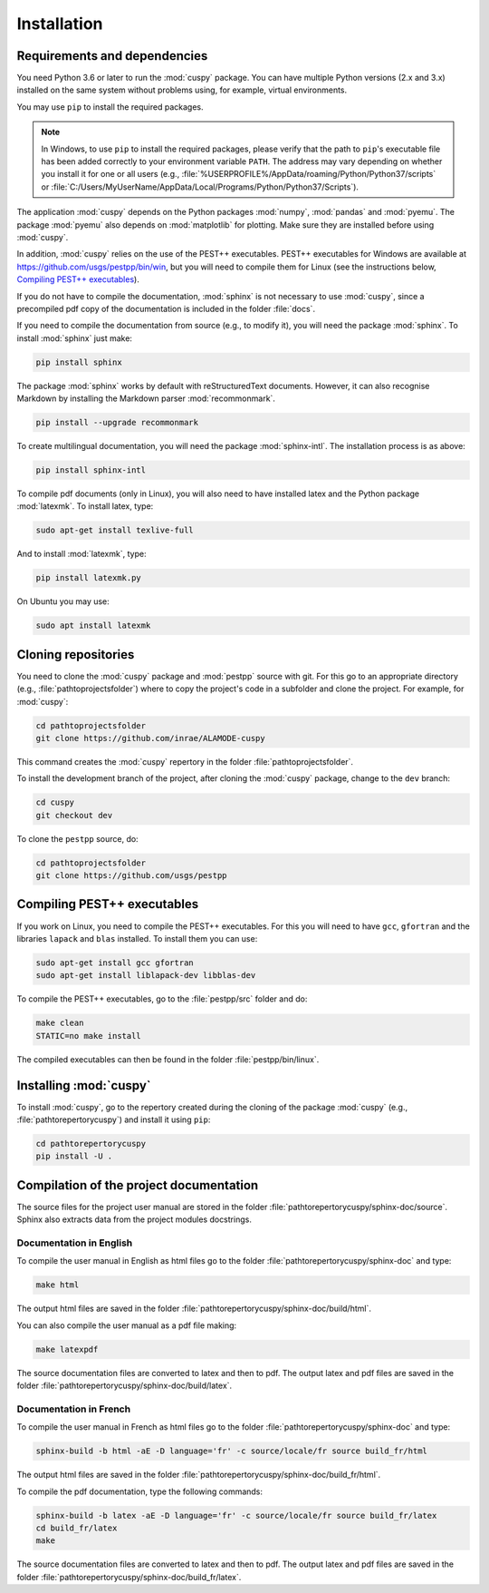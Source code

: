 Installation
============

Requirements and dependencies
-----------------------------
You need Python 3.6 or later to run the :mod:`cuspy` package. You can have
multiple Python versions (2.x and 3.x) installed on the same system
without problems using, for example, virtual environments.

You may use ``pip`` to install the required packages.

.. note:: In Windows, to use ``pip`` to install the required packages, please verify
   that the path to ``pip``'s executable file has been added correctly to your
   environment variable ``PATH``. The address may vary depending on whether you install
   it for one or all users (e.g., :file:`%USERPROFILE%/AppData/roaming/Python/Python37/scripts`
   or :file:`C:/Users/MyUserName/AppData/Local/Programs/Python/Python37/Scripts`).

The application :mod:`cuspy` depends on the Python packages :mod:`numpy`, :mod:`pandas`
and :mod:`pyemu`. The package :mod:`pyemu` also depends on :mod:`matplotlib`
for plotting. Make sure they are installed before using :mod:`cuspy`.

In addition, :mod:`cuspy` relies on the use of the PEST++ executables.
PEST++ executables for Windows are available at https://github.com/usgs/pestpp/bin/win,
but you will need to compile them for Linux (see the instructions below,
`Compiling PEST++ executables`_).

If you do not have to compile the documentation, :mod:`sphinx` is not
necessary to use :mod:`cuspy`, since a precompiled pdf copy of the documentation is
included in the folder :file:`docs`.

If you need to compile the documentation from source (e.g., to modify it),
you will need the package :mod:`sphinx`. To install :mod:`sphinx` just make:

.. code:: shell

    pip install sphinx

The package :mod:`sphinx` works by default with reStructuredText documents. However,
it can also recognise Markdown by installing the Markdown parser :mod:`recommonmark`.

.. code:: shell

    pip install --upgrade recommonmark

To create multilingual documentation, you will need the package :mod:`sphinx-intl`.
The installation process is as above:

.. code:: shell

    pip install sphinx-intl

To compile pdf documents (only in Linux), you will also need to have installed
latex and the Python package :mod:`latexmk`. To install latex, type:

.. code:: shell

    sudo apt-get install texlive-full

And to install :mod:`latexmk`, type:

.. code:: shell

    pip install latexmk.py

On Ubuntu you may use:

.. code:: shell

    sudo apt install latexmk

Cloning repositories
--------------------
You need to clone the :mod:`cuspy` package and :mod:`pestpp` source with git.
For this go to an appropriate directory (e.g., :file:`pathtoprojectsfolder`)
where to copy the project's code in a subfolder and clone the project.
For example, for :mod:`cuspy`:

.. code:: shell

    cd pathtoprojectsfolder
    git clone https://github.com/inrae/ALAMODE-cuspy

This command creates the :mod:`cuspy` repertory in the folder
:file:`pathtoprojectsfolder`.

To install the development branch of the project,
after cloning the :mod:`cuspy` package, change to the ``dev`` branch:

.. code:: shell

    cd cuspy
    git checkout dev

To clone the ``pestpp`` source, do:

.. code:: shell

    cd pathtoprojectsfolder
    git clone https://github.com/usgs/pestpp


Compiling PEST++ executables
----------------------------
If you work on Linux, you need to compile the PEST++ executables. For this
you will need to have ``gcc``, ``gfortran`` and the libraries ``lapack``
and ``blas`` installed. To install them you can use:

.. code:: shell

    sudo apt-get install gcc gfortran
    sudo apt-get install liblapack-dev libblas-dev


To compile the PEST++ executables, go to the :file:`pestpp/src` folder and do:

.. code:: shell

    make clean
    STATIC=no make install

The compiled executables can then be found in the folder :file:`pestpp/bin/linux`.

Installing :mod:`cuspy`
-----------------------
To install :mod:`cuspy`, go to the repertory created during the cloning of the
package :mod:`cuspy` (e.g., :file:`pathtorepertorycuspy`) and install
it using ``pip``:

.. code:: shell

    cd pathtorepertorycuspy
    pip install -U .

Compilation of the project documentation
----------------------------------------
The source files for the project user manual are stored in the folder
:file:`pathtorepertorycuspy/sphinx-doc/source`. Sphinx also extracts data from the
project modules docstrings.

Documentation in English
^^^^^^^^^^^^^^^^^^^^^^^^
To compile the user manual in English as html files
go to the folder :file:`pathtorepertorycuspy/sphinx-doc` and type:

.. code:: shell

    make html

The output html files are saved in the folder
:file:`pathtorepertorycuspy/sphinx-doc/build/html`.

You can also compile the user manual as a pdf file making:

.. code:: shell

    make latexpdf

The source documentation files are converted to latex and then to pdf. The
output latex and pdf files are saved in the folder
:file:`pathtorepertorycuspy/sphinx-doc/build/latex`.

Documentation in French
^^^^^^^^^^^^^^^^^^^^^^^
To compile the user manual in French as html files
go to the folder :file:`pathtorepertorycuspy/sphinx-doc` and type:

.. code:: shell

    sphinx-build -b html -aE -D language='fr' -c source/locale/fr source build_fr/html

The output html files are saved in the folder
:file:`pathtorepertorycuspy/sphinx-doc/build_fr/html`.

To compile the pdf documentation, type the following commands:

.. code:: shell

    sphinx-build -b latex -aE -D language='fr' -c source/locale/fr source build_fr/latex
    cd build_fr/latex
    make

The source documentation files are converted to latex and then to pdf. The
output latex and pdf files are saved in the folder
:file:`pathtorepertorycuspy/sphinx-doc/build_fr/latex`.
